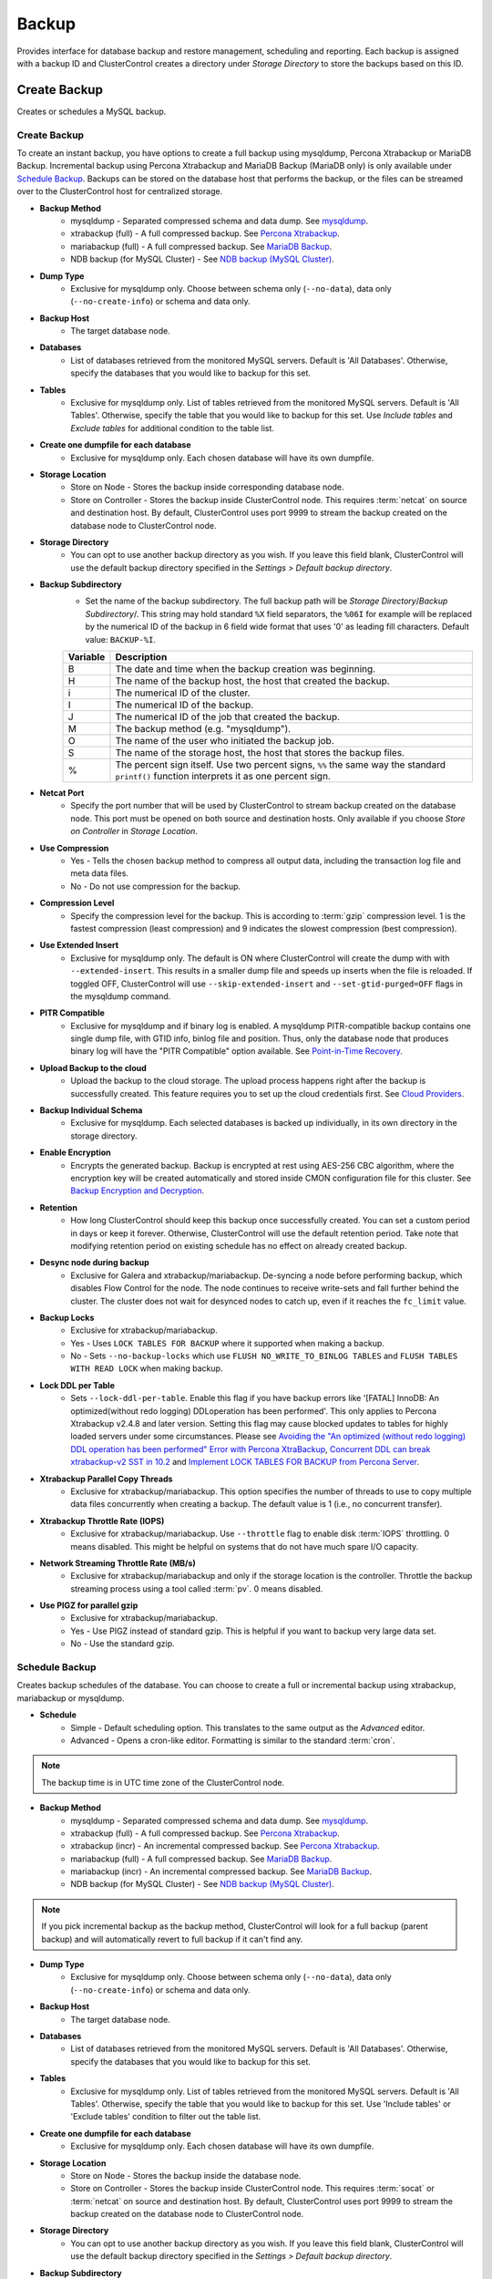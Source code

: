.. _MySQL - Backup:

Backup
-------

Provides interface for database backup and restore management, scheduling and reporting. Each backup is assigned with a backup ID and ClusterControl creates a directory under *Storage Directory* to store the backups based on this ID.

.. _MySQL - Backup - Create Backup:

Create Backup
+++++++++++++

Creates or schedules a MySQL backup. 

Create Backup
``````````````

To create an instant backup, you have options to create a full backup using mysqldump, Percona Xtrabackup or MariaDB Backup. Incremental backup using Percona Xtrabackup and MariaDB Backup (MariaDB only) is only available under `Schedule Backup`_. Backups can be stored on the database host that performs the backup, or the files can be streamed over to the ClusterControl host for centralized storage.

* **Backup Method**
	- mysqldump - Separated compressed schema and data dump. See `mysqldump`_.
	- xtrabackup (full) - A full compressed backup. See `Percona Xtrabackup`_.
	- mariabackup (full) - A full compressed backup. See `MariaDB Backup`_.
	- NDB backup (for MySQL Cluster) - See `NDB backup (MySQL Cluster)`_.

* **Dump Type**
	- Exclusive for mysqldump only. Choose between schema only (``--no-data``), data only (``--no-create-info``) or schema and data only.

* **Backup Host**
	- The target database node.

* **Databases**
	- List of databases retrieved from the monitored MySQL servers. Default is 'All Databases'. Otherwise, specify the databases that you would like to backup for this set.

* **Tables**
	- Exclusive for mysqldump only. List of tables retrieved from the monitored MySQL servers. Default is 'All Tables'. Otherwise, specify the table that you would like to backup for this set. Use *Include tables* and *Exclude tables* for additional condition to the table list.

* **Create one dumpfile for each database**
	- Exclusive for mysqldump only. Each chosen database will have its own dumpfile.
	
* **Storage Location**
	- Store on Node - Stores the backup inside corresponding database node.
	- Store on Controller - Stores the backup inside ClusterControl node. This requires :term:`netcat` on source and destination host. By default, ClusterControl uses port 9999 to stream the backup created on the database node to ClusterControl node.

* **Storage Directory**
	- You can opt to use another backup directory as you wish. If you leave this field blank, ClusterControl will use the default backup directory specified in the *Settings > Default backup directory*.

* **Backup Subdirectory**
	- Set the name of the backup subdirectory. The full backup path will be *Storage Directory*/*Backup Subdirectory*/. This string may hold standard ``%X`` field separators, the ``%06I`` for example will be replaced by the numerical ID of the backup in 6 field wide format that uses '0' as leading fill characters. Default value: ``BACKUP-%I``.

	========= ===================
	Variable  Description
	========= ===================
	B         The date and time when the backup creation was beginning.
	H         The name of the backup host, the host that created the backup.
	i         The numerical ID of the cluster.
	I         The numerical ID of the backup.
	J         The numerical ID of the job that created the backup.
	M         The backup method (e.g. "mysqldump").
	O         The name of the user who initiated the backup job.
	S         The name of the storage host, the host that stores the backup files.
	%         The percent sign itself. Use two percent signs, ``%%`` the same way the standard ``printf()`` function interprets it as one percent sign.
	========= ===================

* **Netcat Port**
	- Specify the port number that will be used by ClusterControl to stream backup created on the database node. This port must be opened on both source and destination hosts. Only available if you choose *Store on Controller* in *Storage Location*.
	
* **Use Compression**
	- Yes - Tells the chosen backup method to compress all output data, including the transaction log file and meta data files.
	- No - Do not use compression for the backup.

* **Compression Level**
	- Specify the compression level for the backup. This is according to :term:`gzip` compression level. 1 is the fastest compression (least compression) and 9 indicates the slowest compression (best compression).

* **Use Extended Insert**
	- Exclusive for mysqldump only. The default is ON where ClusterControl will create the dump with with ``--extended-insert``. This results in a smaller dump file and speeds up inserts when the file is reloaded. If toggled OFF, ClusterControl will use ``--skip-extended-insert`` and ``--set-gtid-purged=OFF`` flags in the mysqldump command.

* **PITR Compatible**
	- Exclusive for mysqldump and if binary log is enabled. A mysqldump PITR-compatible backup contains one single dump file, with GTID info, binlog file and position. Thus, only the database node that produces binary log will have the "PITR Compatible" option available. See `Point-in-Time Recovery`_.

* **Upload Backup to the cloud**
	- Upload the backup to the cloud storage. The upload process happens right after the backup is successfully created. This feature requires you to set up the cloud credentials first. See `Cloud Providers <../index.html#cloud-providers>`_.

* **Backup Individual Schema**
	- Exclusive for mysqldump. Each selected databases is backed up individually, in its own directory in the storage directory.

* **Enable Encryption**
	- Encrypts the generated backup. Backup is encrypted at rest using AES-256 CBC algorithm, where the encryption key will be created automatically and stored inside CMON configuration file for this cluster. See `Backup Encryption and Decryption`_.

* **Retention**
	- How long ClusterControl should keep this backup once successfully created. You can set a custom period in days or keep it forever. Otherwise, ClusterControl will use the default retention period. Take note that modifying retention period on existing schedule has no effect on already created backup.

* **Desync node during backup**
	- Exclusive for Galera and xtrabackup/mariabackup. De-syncing a node before performing backup, which disables Flow Control for the node. The node continues to receive write-sets and fall further behind the cluster. The cluster does not wait for desynced nodes to catch up, even if it reaches the ``fc_limit`` value.
	
* **Backup Locks**
	- Exclusive for xtrabackup/mariabackup.
	- Yes - Uses ``LOCK TABLES FOR BACKUP`` where it supported when making a backup.
	- No - Sets ``--no-backup-locks`` which use ``FLUSH NO_WRITE_TO_BINLOG TABLES`` and ``FLUSH TABLES WITH READ LOCK`` when making backup.

* **Lock DDL per Table**
	- Sets ``--lock-ddl-per-table``. Enable this flag if you have backup errors like '[FATAL] InnoDB: An optimized(without redo logging) DDLoperation has been performed'. This only applies to Percona Xtrabackup v2.4.8 and later version. Setting this flag may cause blocked updates to tables for highly loaded servers under some circumstances. Please see `Avoiding the "An optimized (without redo logging) DDL operation has been performed" Error with Percona XtraBackup <https://www.percona.com/blog/2017/08/08/avoiding-the-an-optimized-without-redo-logging-ddloperation-has-been-performed-error-with-percona-xtrabackup/>`_, `Concurrent DDL can break xtrabackup-v2 SST in 10.2 <https://jira.mariadb.org/browse/MDEV-14095>`_ and `Implement LOCK TABLES FOR BACKUP from Percona Server <https://jira.mariadb.org/browse/MDEV-5336>`_.

* **Xtrabackup Parallel Copy Threads**
	- Exclusive for xtrabackup/mariabackup. This option specifies the number of threads to use to copy multiple data files concurrently when creating a backup. The default value is 1 (i.e., no concurrent transfer).

* **Xtrabackup Throttle Rate (IOPS)**
	- Exclusive for xtrabackup/mariabackup. Use ``--throttle`` flag to enable disk :term:`IOPS` throttling. 0 means disabled. This might be helpful on systems that do not have much spare I/O capacity.
	
* **Network Streaming Throttle Rate (MB/s)**
	- Exclusive for xtrabackup/mariabackup and only if the storage location is the controller. Throttle the backup streaming process using a tool called :term:`pv`. 0 means disabled.

* **Use PIGZ for parallel gzip**
	- Exclusive for xtrabackup/mariabackup. 
	- Yes - Use PIGZ instead of standard gzip. This is helpful if you want to backup very large data set.
	- No - Use the standard gzip.	

.. _MySQL - Backup - Schedule Backup:

Schedule Backup
````````````````

Creates backup schedules of the database. You can choose to create a full or incremental backup using xtrabackup, mariabackup or mysqldump. 

* **Schedule**
	- Simple - Default scheduling option. This translates to the same output as the *Advanced* editor.
	- Advanced - Opens a cron-like editor. Formatting is similar to the standard :term:`cron`.

.. Note:: The backup time is in UTC time zone of the ClusterControl node.

* **Backup Method**
	- mysqldump - Separated compressed schema and data dump. See `mysqldump`_.
	- xtrabackup (full) - A full compressed backup. See `Percona Xtrabackup`_.
	- xtrabackup (incr) - An incremental compressed backup. See `Percona Xtrabackup`_.
	- mariabackup (full) - A full compressed backup. See `MariaDB Backup`_.
	- mariabackup (incr) - An incremental compressed backup. See `MariaDB Backup`_.
	- NDB backup (for MySQL Cluster) - See `NDB backup (MySQL Cluster)`_.

.. Note:: If you pick incremental backup as the backup method, ClusterControl will look for a full backup (parent backup) and will automatically revert to full backup if it can't find any.

* **Dump Type**
	- Exclusive for mysqldump only. Choose between schema only (``--no-data``), data only (``--no-create-info``) or schema and data only.

* **Backup Host**
	- The target database node.

* **Databases**
	- List of databases retrieved from the monitored MySQL servers. Default is 'All Databases'. Otherwise, specify the databases that you would like to backup for this set.

* **Tables**
	- Exclusive for mysqldump only. List of tables retrieved from the monitored MySQL servers. Default is 'All Tables'. Otherwise, specify the table that you would like to backup for this set. Use 'Include tables' or 'Exclude tables' condition to filter out the table list.

* **Create one dumpfile for each database**
	- Exclusive for mysqldump only. Each chosen database will have its own dumpfile.

* **Storage Location**
	- Store on Node - Stores the backup inside the database node.
	- Store on Controller - Stores the backup inside ClusterControl node. This requires :term:`socat` or :term:`netcat` on source and destination host. By default, ClusterControl uses port 9999 to stream the backup created on the database node to ClusterControl node.

* **Storage Directory**
	- You can opt to use another backup directory as you wish. If you leave this field blank, ClusterControl will use the default backup directory specified in the *Settings > Default backup directory*.

* **Backup Subdirectory**
	- Set the name of the backup subdirectory. The full backup path will be *Storage Directory*/*Backup Subdirectory*/. This string may hold standard ``%X`` field separators, the ``%06I`` for example will be replaced by the numerical ID of the backup in 6 field wide format that uses '0' as leading fill characters. Default value: ``BACKUP-%I``.

	========= ===================
	Variable  Description
	========= ===================
	B         The date and time when the backup creation was beginning.
	H         The name of the backup host, the host that created the backup.
	i         The numerical ID of the cluster.
	I         The numerical ID of the backup.
	J         The numerical ID of the job that created the backup.
	M         The backup method (e.g. "mysqldump").
	O         The name of the user who initiated the backup job.
	S         The name of the storage host, the host that stores the backup files.
	%         The percent sign itself. Use two percent signs, ``%%`` the same way the standard ``printf()`` function interprets it as one percent sign.
	========= ===================

* **Netcat Port**
	- Specify the port number that will be used by ClusterControl to stream backup created on the database node. This port must be opened on both source and destination hosts. Only available if you choose *Store on Controller* in *Storage Location*.

* **Use Compression**
	- Yes - Use compression for the backup. Compression happens on the backup node.
	- No - Do not use compression for the backup.

* **Compression Level**
	- Specify the compression level for the backup. This is according to :term:`gzip` compression level. 1 is the fastest compression (least compression) and 9 is the slowest compression (best compression).

* **Failover backup if node is down**
	- Yes - Backup will be run on any available node (or selected node based on the *Backup Failover Host*) if the target database node is down. If failover is enabled and the selected node is not online, the backup job elects an online node to create the backup. This ensures that a backup will be created even if the selected node is not available. If the scheduled backup is an incremental backup and a full backup does not exist on the new elected node, then a full backup will be created.
	- No - Backup will not run if the target database node is down.
	
* **Backup Failover Host**
	- List of database host to failover in case the target node is down during the scheduled backup.

* **Verify Backup**
	- Verify the backup once successfully created. See `Verify Backup`_.

* **Use Extended Insert**
	- Exclusive for mysqldump only. The default is ON where ClusterControl will create the dump with with ``--extended-insert``. This results in a smaller dump file and speeds up inserts when the file is reloaded. If toggled OFF, ClusterControl will use ``--skip-extended-insert`` and ``--set-gtid-purged=OFF`` flags in the mysqldump command.

* **PITR Compatible**
	- Exclusive for mysqldump and if binary log is enabled. A mysqldump PITR-compatible backup contains one single dump file, with GTID info, binlog file and position. Thus, only the database node that produces binary log will have the "PITR Compatible" option available. See `Point-in-Time Recovery`_.

* **Upload Backup to the cloud**
	- Upload the backup to the cloud storage. The upload process happens right after the backup is successfully created. This feature requires you to set up the cloud credentials first. See `Cloud Providers <../index.html#cloud-providers>`_.

* **Enable Encryption**
	- Encrypts the generated backup. Backup is encrypted at rest using AES-256 CBC algorithm, where the encryption key will be created automatically and stored inside CMON configuration file for this cluster. See `Backup Encryption and Decryption`_.

* **Retention**
	- How long ClusterControl should keep this backup once successfully created. You can set a custom period in days or keep it forever. Otherwise, ClusterControl will use the default retention period. Take note that modifying retention period on existing schedule has no effect on already created backup.

* **Backup Locks**
	- Exclusive for xtrabackup/mariabackup.
	- Yes - Uses ``LOCK TABLES FOR BACKUP`` whichever supported when making a backup.
	- No - Sets ``--no-backup-locks`` which use ``FLUSH NO_WRITE_TO_BINLOG TABLES`` and ``FLUSH TABLES WITH READ LOCK`` when making a backup.

* **Xtrabackup Parallel Copy Threads**
	- Exclusive for xtrabackup/mariabackup. This option specifies the number of threads to use to copy multiple data files concurrently when creating a backup. The default value is 1 (i.e., no concurrent transfer).

* **Xtrabackup Throttle Rate (IOPS)**
	- Exclusive for xtrabackup/mariabackup. Use ``--throttle`` flag to enable disk :term:`IOPS` throttling. 0 means disabled. This might be helpful on systems that do not have much spare I/O capacity.
	
* **Network Streaming Throttle Rate (MB/s)**
	- Exclusive for xtrabackup/mariabackup and only if the storage location is the controller. Throttle the backup streaming process using a tool called :term:`pv`. 0 means disabled.

* **Use PIGZ for parallel gzip**
	- Exclusive for xtrabackup/mariabackup. 
	- Yes - Use PIGZ instead of standard gzip. This is helpful if you want to backup very large data set.
	- No - Use the standard gzip.

.. _MySQL - Backup - Scheduled Backups: 
  
Scheduled Backups
+++++++++++++++++

List of scheduled backups. You can enable and disable the schedule by toggling it accordingly. The created schedule can be edited and deleted.

.. _MySQL - Backup - Backup Method:

Backup Method
++++++++++++++

This section explains backup method used by ClusterControl.

.. Note:: Backup process performed by ClusterControl is running as a background thread (RUNNING3) which doesn't block any other non-backup jobs in queue. If the backup job takes hours to complete, other non-backup jobs can still run simultaneously via the main thread (RUNNING). You can see the job progress at *ClusterControl > Logs > Jobs*.

mysqldump
``````````

ClusterControl performs :term:`mysqldump` against all or selected databases by using the ``--single-transaction`` option. It automatically performs mysqldump with ``--master-data=2`` if it detects binary logging is enabled on the particular node to generate binary log file and position statement in the dump file. ClusterControl generates a set of 4 mysqldump files with the following suffixes:

* _data.sql.gz - Schemas’ data.
* _schema.sql.gz - Schemas’ structure.
* _mysqldb.sql.gz - MySQL system database.
* _triggerseventroutines.sql.gz - MySQL triggers, event and routines.


Percona Xtrabackup
``````````````````

Percona Xtrabackup is an open-source MySQL hot backup utility from Percona. It is a combination of :term:`xtrabackup` (built in C) and :term:`innobackupex` (built on Perl) and can back up data from InnoDB, :term:`XtraDB` and :term:`MyISAM` tables. Xtrabackup does not lock your database during the backup process. For large databases (100+ GB), it provides much better restoration time as compared to mysqldump. The restoration process involves preparing MySQL data from the backup files before replacing or switching it with the current data directory on the target node.

Since its ability to create full and incremental MySQL backups, ClusterControl manages incremental backups, and groups the combination of full and incremental backups in a backup set. A backup set has an ID based on the latest full backup ID. All incremental backups after a full backup will be part of the same backup set. The backup set can then be restored as one single unit using `Restore Backup`_ feature.

.. Attention:: Without a full backup to start from, the incremental backups are useless.

MariaDB Backup
``````````````

MariaDB Backup is a fork of `Percona XtraBackup`_ with added support for compression and data-at-rest encryption available in MariaDB, included in MariaDB 10.1.23 and later. It is an open source tool provided by MariaDB for performing physical online backups of InnoDB, Aria and MyISAM tables. MariaDB Backup is available on Linux and Windows.	

On all supported versions for MariaDB 10.1 and 10.2, ClusterControl will default to MariaDB Backup as the preferred backup method and SST method. 

.. Seealso:: `MariaDB Backup Overview <https://mariadb.com/kb/en/library/mariadb-backup-overview/>`_


NDB backup (MySQL Cluster)
``````````````````````````

NDB backup triggers ``START BACKUP`` command on management node and perform mysqldump on each of the SQL nodes subsequently. These backup files will be created and streamed to ClusterControl node based on *ClusterControl > Settings > Backup > Backup Directory* location.

.. _MySQL - Backup - Backup List:

Backup List
+++++++++++

Provides a list of finished backup jobs. The status can be:

========= ===========
Status    Description
========= ===========
Completed Backup was successfully created and stored in the chosen node.
Running   Backup process is running.
Failed    Backup was failed.
========= ===========

All incremental backups are automatically grouped together under the last full backup and expandable with a drop down.

* **Restore**
	- See `Restore Backup`_.

* **Log**
	- Shows the output when ClusterControl executed the backup job.

* **Delete**
	- Removes the backup set. If you remove the backup set, all incremental backups associated with it will be removed as well.

* **Upload**
	- Manually upload the created backup to cloud storage. This will open "Upload Backup" wizard.

.. _MySQL - Backup - Verify Backup:

Verify Backup
+++++++++++++

Performs backup verification job.

* **Restore backup on**
	- Specify the FQDN, hostname or IP address of the standalone host. The host must not be part of the cluster.

* **Install Database Software**
	- A new MySQL server will be installed and setup if 'Install Software' has been enabled otherwise an existing running MySQL server on the target host will be used. If there is an existing MySQL server installed or running, it will be stopped and removed before ClusterControl performs the installation.

* **Disable Firewall?**
	- Check the box to disable firewall (recommended).

* **Disable SELinux/AppArmor?**
	- Check the box to disable SELinux (RHEL/CentOS) or AppArmor (Ubuntu).

* **Shutdown the server after the backup have been completed**
	- Select "Yes" if you want ClusterControl to shutdown the server after restoration completes. Select "No" if you want to let it run after restoration completes and the node will be listed under :ref:`MySQL - Nodes`. You are then responsible for removing the MySQL server.

* **Verify the backup after N hours after completion**
	- Performs the backup verification after the specified hours once the backup is completed.

.. _MySQL - Backup - Restore Backup:

Restore Backup
++++++++++++++

Restores mysqldump, Percona Xtrabackup or MariaDB Backup created by ClusterControl and listed in the `Backup List`_. ClusterControl supports three restoration options:

- `Restore on node`_.
- `Restore and verify on standalone host`_.
- `Create cluster from backup`_.

.. _MySQL - Backup - Restore Backup - Point-in-Time Recovery:

Point-in-Time Recovery
``````````````````````

For Point-in-Time Recovery (PITR) compatible backup, there will be extra options to restore your database backup from the time of a full backup to a more recent time using a set of incremental backups represented by the database's binary log. If toggled, you will be presented with two recovery options:

- Time Based
	- Recover the data up until the data and time given by the *Restore Time*. 
	- Specify time in ClusterControl's server timezone. The restoration time must be in 'YYYY-MM-DD HH:MM:SS' format. E.g: "2018-08-22 21:00:00".
- Position Based
	- Recover the data up until the stop position is found in the specified binary log file. 
	- If you enter 'binlog.001827' under *Binary Log Name*, it will scan existing binary log files until binlog.001827 and will not go any further. 
	- Specify the log position to the point you want to recover under *Log Stop Position*.

Due to the dependency on the binary logs to perform recovery, the PITR-compatible backup can only be stored on the same host it was created from. Thus, this feature is applicable for `Restore on node`_.

Restore on node
````````````````

You can restore up to a number incremental backups by clicking on the *Restore* button for the respective backup ID. The following steps will be performed:

For mysqldump (online restore):

1. Copy backup files to the target server.
2. Checking disk space on the target server.
3. The mysqldump files will be copied to the node.
4. The schema, data and triggers/functions dump files are applied.
5. Optionally restore the 'mysql' database. If the 'cmon' user privileges has changed it may cause ClusterControl to stop functioning.
6. The rest of the members will then catch up with the target server.

For Percona Xtrabackup/MariaDB Backup (offline restore):

1. Stop all nodes in the cluster.
2. Copy backup files to the target server.
3. Checking disk space on the target server.
4. Prepare and restore the backup.
5. Follow the instruction in the *ClusterControl > Activity > Jobs > Restore Backup* on how to bootstrap the cluster. Alternatively, you can toggle on *Bootstrap cluster from the restored node*.

.. Attention:: ClusterControl does not support restoring a partial backup created by xtrabackup/mariabackup. The restoration requires you to manually export and import tablespace into a running MySQL server. Please refer to `Percona Xtrabackup documentation <https://www.percona.com/doc/percona-xtrabackup/LATEST/innobackupex/partial_backups_innobackupex.html#preparing-partial-backups>`_ before performing this exercise.

* **Point In Time Recovery (PITR)**
	- This option is only available if you want to restore a PITR-compatible backup. If toggled, you will be presented with two recovery options.
	- Time Based - Recover the data up until the data and time given by the *Restore Time*. Specify time in ClusterControl's server timezone. The restoration time must be in 'YYYY-MM-DD HH:MM:SS' format. E.g: "2018-08-22 21:00:00".
	- Position Based - Recover the data up until the stop position is found in the specified binary log file. If you enter 'binlog.001827' under *Binary Log Name*, it will scan existing binary log files until binlog.001827 and will not go any further. Specify the log position to the point you want to recover under *Log Stop Position*.

* **Restore backup on**
	- The backup will be restored on the selected server.

* **Tmp Dir**
	- Temporary storage for ClusterControl to prepare the big. It must be as big as the expected MySQL data directory.

* **xtrabackup --use-memory**
	- This option affects how much memory is allocated for preparing the backup using the ``--prepare`` flag. The default value is 100MB, and if you have enough memory available memory, 1024 MB to 2048 MB is a good recommended value.

* **Bootstrap cluster from the restored node**
	- Toggle to ON if you want ClusterControl to automatically re-bootstrap the cluster on the restored node.

* **Make a copy of the datadir before restoring the backup**
	- Toggle to ON to keep the old MySQL datadir before replacing the datadir with the prepared backup.
	
.. Attention:: The datadir must have enough space to accommodate the restored backup.

* **Restore "MySQL" Database**
	- Exclusive for mysqldump. Toggle to ON to restore the ``mysql`` system database if the backup was created by ClusterControl. If the ``cmon`` user privileges has changed, it may cause ClusterControl to stop functioning. This is fixable. Default is "No".

Restore and verify on standalone host
``````````````````````````````````````

Performs restoration on a standalone host and verify the backup. This requires a dedicated host which is not part of the cluster. ClusterControl will first deploy a MySQL instance on the target host, start the service, stream the backup from the backup repository and start performing the restoration. Once done, you can have an option either to shutdown the server once restored or let it run so you can conduct further investigation on the server.

You can monitor the job progress under *Activity > Jobs > Verify Backup* where ClusterControl will report the restoration status (based on the exit code) at the end of the job.

* **Restore backup on**
	- Specify the FQDN, hostname or IP address of the standalone host. The host must not be part of the cluster.

* **Install Software**
	- A new MySQL server will be installed and setup if this is enabled. If there is an existing MySQL server installed or running, it will be stopped and removed before ClusterControl performs the installation. If unchecked, ClusterControl will not touch the existing installation and the existing MySQL server (must be running) on the target host will be used.
	
* **Disable Firewall**
	- Check the box to disable firewall (recommended).

* **Shutdown the server after the backup have been restored**
	- Select "Yes" if you want ClusterControl to shutdown the server after restoration completes. Select "No" if you want to let it run after restoration completes and the node will be listed under :ref:`MySQL - Nodes`. You are then responsible for removing the MySQL server.

Create cluster from backup
````````````````````````````

.. Note:: This feature is introduced in version 1.7.1, specifically for Galera Cluster and PostgreSQL clusters only.

Creates a new cluster from the existing backup. A new MySQL Galera Cluster will be created from the selected backup. The selected backup must be accessible from the nodes in the new cluster. The root/admin user password for this cluster must the same as the MySQL admin/root password as included in the backup. For MySQL-based clusters, only Galera Cluster is supported at the moment.

Choosing this option will open a new dialog where the selected backup will be used as a base dataset for the new cluster. The same deployment wizard for MySQL Galera Cluster will be shown to configure a new cluster. See :ref:`Deploy - MySQL Galera` for reference.

Basically, ClusterControl performs the deployment job based on the following order:

1) Install necessary softwares and dependencies on all Galera nodes.
2) Start the first node.
3) Stream and restore backup on the first node (with auto-restart flag).
4) Configure and add the rest of the nodes.

A new Galera Cluster will be listed under ClusterControl cluster dashboard once the job completes.

.. _MySQL - Backup - Restore External Backup:

Restore External Backup
+++++++++++++++++++++++

Restores an external backup which does not listed in the `Backup List`_. It could be a backup created by another ClusterControl instance or the backup was created by the user.

.. Attention:: An external backup must contain privileges allowing the database user 'cmon' to connect to the MySQL server or all Galera nodes, or else ClusterControl may not be able to connect and monitor/manage the database nodes.

The following steps will be performed:

1. Stop all nodes in the cluster.
2. Copy backup files to the selected server.
3. Restore the backup.
4. Start the cluster.
5. Follow the instruction in the *ClusterControl > Activity > Jobs* on how to bootstrap the cluster.

.. Note:: Only ``xbstream``, ``xbstream.gz``, ``.sql.gz`` extensions are supported. Do prepare your external backup with one of these extensions beforehand.

* **Restore backup on**
	- Specify the FQDN, hostname or IP address of the standalone host. The host must not be part of the cluster.

* **Backup Method**
	- How the backup was created, either mysqldump or xtrabackup.

* **Backup Path**
	- The backup file path (absolute path) on the ClusterControl node. The backup file will be copied to the target node during restoration.

* **Tmp Dir**
	- Temporary storage for ClusterControl to prepare the restoration data. It must be as big as the expected MySQL data directory. ClusterControl will check if it has enough disk space to work on before proceed with the restoration.
	
* **Bootstrap cluster from the restored node?**
	- Toggle to ON if you want ClusterControl to automatically re-bootstrap the cluster on the restored node.

* **Make a copy of the datadir before restoring the backup**
	- Toggle to ON to keep the old MySQL datadir before replacing the datadir with the prepared backup.
	
.. Attention:: The datadir must have enough space to accommodate the restored backup.

* **Does the dump file set the database to restore the data into?**
	- Exclusive for mysqldump. Toggle to OFF if the dump file doesn't contain ``USE {database}`` statement and specify the database name here.

* **RESET MASTER before restore**
	- Exclusive for mysqldump. Toggle to ON to perform ``RESET MASTER`` before performing the restoration. This may be needed if the dump file contains GTID information.
	
.. Warning:: If the dump file contains the mysql database, then it is required that the dump file contains the 'cmon' account and the same privileges. Else the controller cannot connect after the restore due to changed privileges.

.. _MySQL - Backup - Backup Encryption and Decryption:

Backup Encryption and Decryption
++++++++++++++++++++++++++++++++

If encryption option is enabled for a particular backup, ClusterControl will uses :term:`OpenSSL` to encrypt the backup using AES-256 CBC algorithm. Encryption happens on the backup node. If you choose to store the backup on the controller node, the backup files are streamed over in encrypted format through :term:`socat` or :term:`netcat`.

If compression is enabled, the backup is first compressed and then encrypted resulting in smaller backup sizes. The encryption key will be generated automatically (if not exists) and stored inside CMON configuration for the particular cluster under ``backup_encryption_key`` option. This key is stored with base64 encoded and should be decoded first before using it as an argument to pass when decrypting the backup. The following command shows how to decode the key:

.. code-block:: bash

	$ cat /etc/cmon.d/cmon_X.cnf | grep ^backup_encryption_key | cut -d"'" -f2 | base64 -d > keyfile.key

Where X is the cluster ID. The above command will read the ``backup_encryption_key`` value and decode the value to a binary output. Thus, it is important to redirect the output to a file, as in the example, we redirected the output to ``keyfile.key``. The key file which stores the actual encryption key can be used in the openssl command to decrypt the backup, for example:

.. code-block:: bash

	$ cat {BACKUPFILE}.aes256 | openssl enc -d -aes-256-cbc -pass file:/path/to/keyfile.key > backup_file.xbstream.gz
	
Or, you can pass the stdin to the respective restore command chain, for example:

.. code-block:: bash

	$ cat {BACKUPFILE}.aes256 | openssl enc -d -aes-256-cbc -pass file:/path/to/keyfile.key | gzip -dc | xbstream -x -C /var/lib/mysql

.. _MySQL - Backup - Settings:

Settings
++++++++

Manages the backup settings.

* **Default backup directory**
	- Default path for the backup directory. ClusterControl will create the backup directory on the destination host if doesn't exist.

* **Backup retention period**
	- The number of days ClusterControl keeps the existing backups. Backups older than the value defined here will be deleted. You can also customize the retention period per backup (default, custom or keep forever) under *Backup Retention* when creating or scheduling the backup.
	- The purging is based on the following conditions:
	  - When a new backup is successfully created, and if no verify backup is requested, the older backups will be checked and removed. 
	  - When the verify backup is successfully created, the older backups will be checked and removed.
	  - The backup housekeeping job remain executed every 24 hour. Thus, if no backups are created and no backups are verified, the backup retention still will be done in every 24 hours.

.. Note:: The backup housekeeping frequency is determined by how frequent the backups are taken, regardless if it's a scheduled or immediate backup.

* **Backup cloud retention period**
	- The number of days ClusterControl keeps the uploaded backups in the cloud. Backups older than the value defined here will be deleted.